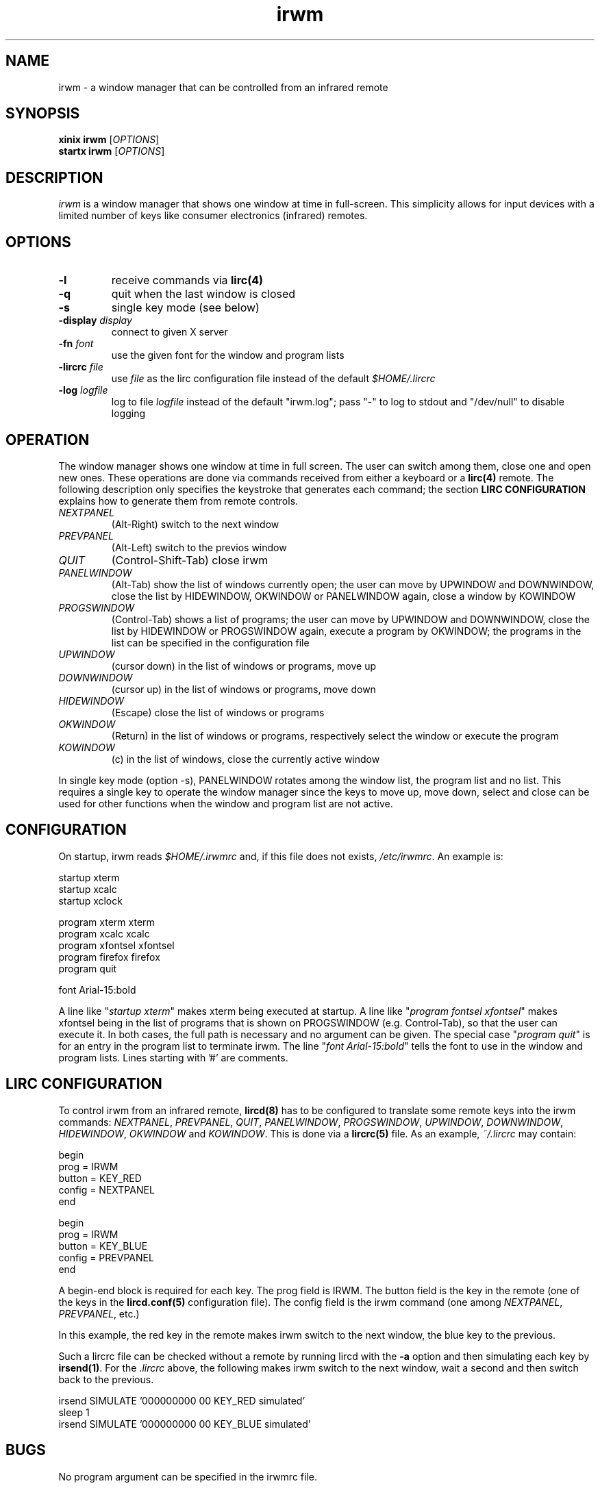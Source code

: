 .TH irwm 1 "Aug 9, 2017"
.
.
.
.SH NAME

irwm - a window manager that can be controlled from an infrared remote
.
.
.
.SH SYNOPSIS

.PD 0
\fBxinix irwm\fP [\fIOPTIONS\fP]
.P
\fBstartx irwm\fP [\fIOPTIONS\fP]
.PD
.
.
.
.SH DESCRIPTION

.I
irwm
is a window manager that shows one window at time in full-screen. This
simplicity allows for input devices with a limited number of keys like consumer
electronics (infrared) remotes.
.SH OPTIONS
.TP
.B
-l
receive commands via \fBlirc(4)\fP
.TP
.B
-q
quit when the last window is closed
.TP
.B
-s
single key mode (see below)
.TP
\fB-display \fIdisplay\fP
connect to given X server
.TP
\fB-fn \fIfont\fP
use the given font for the window and program lists
.TP
\fB-lircrc \fIfile\fP
use \fIfile\fP as the lirc configuration file instead of the default
\fI$HOME/.lircrc\fP
.TP
\fB-log \fIlogfile\fP
log to file \fIlogfile\fP instead of the default "irwm.log";
pass "-" to log to stdout and "/dev/null" to disable logging
.
.
.
.SH OPERATION

The window manager shows one window at time in full screen. The user can switch
among them, close one and open new ones. These operations are done via
commands received from either a keyboard or a \fBlirc(4)\fP remote. The
following description only specifies the keystroke that generates each command;
the section \fBLIRC CONFIGURATION\fP explains how to generate them from remote
controls.

.TP
.I
NEXTPANEL
(Alt-Right)
switch to the next window
.TP
.I
PREVPANEL
(Alt-Left)
switch to the previos window
.TP
.I
QUIT
(Control-Shift-Tab)
close irwm
.TP
.I
PANELWINDOW
(Alt-Tab)
show the list of windows currently open; the user can move by UPWINDOW and
DOWNWINDOW, close the list by HIDEWINDOW, OKWINDOW or PANELWINDOW again, close
a window by KOWINDOW
.TP
.I
PROGSWINDOW
(Control-Tab)
shows a list of programs; the user can move by UPWINDOW and DOWNWINDOW, close
the list by HIDEWINDOW or PROGSWINDOW again, execute a program by OKWINDOW; the
programs in the list can be specified in the configuration file
.TP
.I
UPWINDOW
(cursor down)
in the list of windows or programs, move up
.TP
.I
DOWNWINDOW
(cursor up)
in the list of windows or programs, move down
.TP
.I
HIDEWINDOW
(Escape)
close the list of windows or programs
.TP
.I
OKWINDOW
(Return)
in the list of windows or programs, respectively select the window or execute
the program
.TP
.I
KOWINDOW
(c)
in the list of windows, close the currently active window

.P
In single key mode (option -s), PANELWINDOW rotates among the window list,
the program list and no list. This requires a single key to operate the
window manager since the keys to move up, move down, select and close can be
used for other functions when the window and program list are not active.
.
.
.
.SH CONFIGURATION

On startup, irwm reads \fI$HOME/.irwmrc\fP and, if this file does not exists,
\fI/etc/irwmrc\fP. An example is:

.nf
    startup xterm
    startup xcalc
    startup xclock

    program xterm xterm
    program xcalc xcalc
    program xfontsel xfontsel
    program firefox firefox
    program quit

    font Arial-15:bold
.fi

A line like "\fIstartup xterm\fP" makes xterm being executed at startup.
.
A line like "\fIprogram fontsel xfontsel\fP" makes xfontsel being in
the list of programs that is shown on PROGSWINDOW (e.g. Control-Tab), so that
the user can execute it. In both cases, the full path is necessary and no
argument can be given. The special case "\fIprogram quit\fP" is for an entry in
the program list to terminate irwm.
.
The line "\fIfont Arial-15:bold\fP" tells the font to use in the window and
program lists.
.
Lines starting with '#' are comments.
.
.
.
.SH LIRC CONFIGURATION

To control irwm from an infrared remote, \fBlircd(8)\fP has to be configured to
translate some remote keys into the irwm commands:
\fINEXTPANEL\fP,
\fIPREVPANEL\fP,
\fIQUIT\fP,
\fIPANELWINDOW\fP,
\fIPROGSWINDOW\fP,
\fIUPWINDOW\fP,
\fIDOWNWINDOW\fP,
\fIHIDEWINDOW\fP,
\fIOKWINDOW\fP and
\fIKOWINDOW\fP.
This is done via a \fBlircrc(5)\fP file. As an example,
\fI~/.lircrc\fP may contain:

.nf
    begin
        prog = IRWM
        button = KEY_RED
        config = NEXTPANEL
    end
    
    begin
        prog = IRWM
        button = KEY_BLUE
        config = PREVPANEL
    end
.fi

A begin-end block is required for each key. The prog field is IRWM. The button
field is the key in the remote (one of the keys in the \fBlircd.conf(5)\fP
configuration file). The config field is the irwm command (one among 
\fINEXTPANEL\fP, \fIPREVPANEL\fP, etc.)

In this example, the red key in the remote makes irwm switch to the next
window, the blue key to the previous.

Such a lircrc file can be checked without a remote by running lircd with the
\fB-a\fP option and then simulating each key by \fBirsend(1)\fP. For the
\fI.lircrc\fP above, the following makes irwm switch to the next window, wait a
second and then switch back to the previous.

.nf
    irsend SIMULATE '000000000 00 KEY_RED simulated'
    sleep 1
    irsend SIMULATE '000000000 00 KEY_BLUE simulated'
.fi
.
.
.
.
.SH BUGS

No program argument can be specified in the irwmrc file.

The log file could be specified in the irwmrc file, but this is not currently
possible because logging begins before opening the irwmrc file.

The keystrokes cannot be changed other than editing the program source.

Window names are assumed to be ascii. They are only updated when the window
list is popped up and when moving in it. If a window changes its title while
the window list is active, its title is not updated in it.

There is no provision for ordering windows. Every new window is placed at the
end of the list. Yet, a program occurring later in \fIirwmrc\fP may show up
earlier in the list.

If a specific application such as \fBvdr(1)\fP is supposed to always be
presented to the user at start-up, it has to be the only one launched by
irwmrc. The user may then run other applications via the program list
(\fIPROGSWINDOW\fP).
.
.
.
.SH INTERNALS

Every time an application tries to map a new top-level window that has neither
the override_redirect flag nor the transient-for WM hint, irwm reparents it to
a new window it creates for this purpose. This new window is called a
\fIpanel\fP in the sources. Its size is the same of the root window, and the
window it contains is resized to that size.

Besides the keyboard and the remote, commands can be given to irwm by sending a
ClientMessage with type \fI"IRWM"\fP, format 32 and the command number as its
first data element to the root window. Actually, this is how lirc keystrokes
are translated to commands, by a process forked by irwm at startup. The command
numbers are:

.nf
#define NOCOMMAND    0		/* no command */
#define NEXTPANEL    1		/* switch to next window */
#define PREVPANEL    2		/* switch to previous window */
#define QUIT         3		/* quit irwm */

#define PANELWINDOW 10		/* show the window list */
#define PROGSWINDOW 11		/* show the program list */

#define UPWINDOW    20		/* up in the list */
#define DOWNWINDOW  21		/* down in the list */
#define HIDEWINDOW  22		/* hide both lists */
#define OKWINDOW    23		/* select the current item in the list */
#define KOWINDOW    24		/* close the current window */
.fi

.
.
.
.SH POSSIBLE DEVELOPEMENTS

The configuration file may specify the size for some windows, depending on the 
window name (\fIWM_NAME\fP property),
class (\fIWM_CLASS\fP) or
program (\fIWM_COMMAND\fP).

An option could make NEXTPANEL and PREVPANEL to ``fall off'' to the next or
previous virtual terminal when at the end of the window list, instead of
rotating among the windows.
.
.
.
.SH SEE ALSO
wm2(1), fvwm(1)

